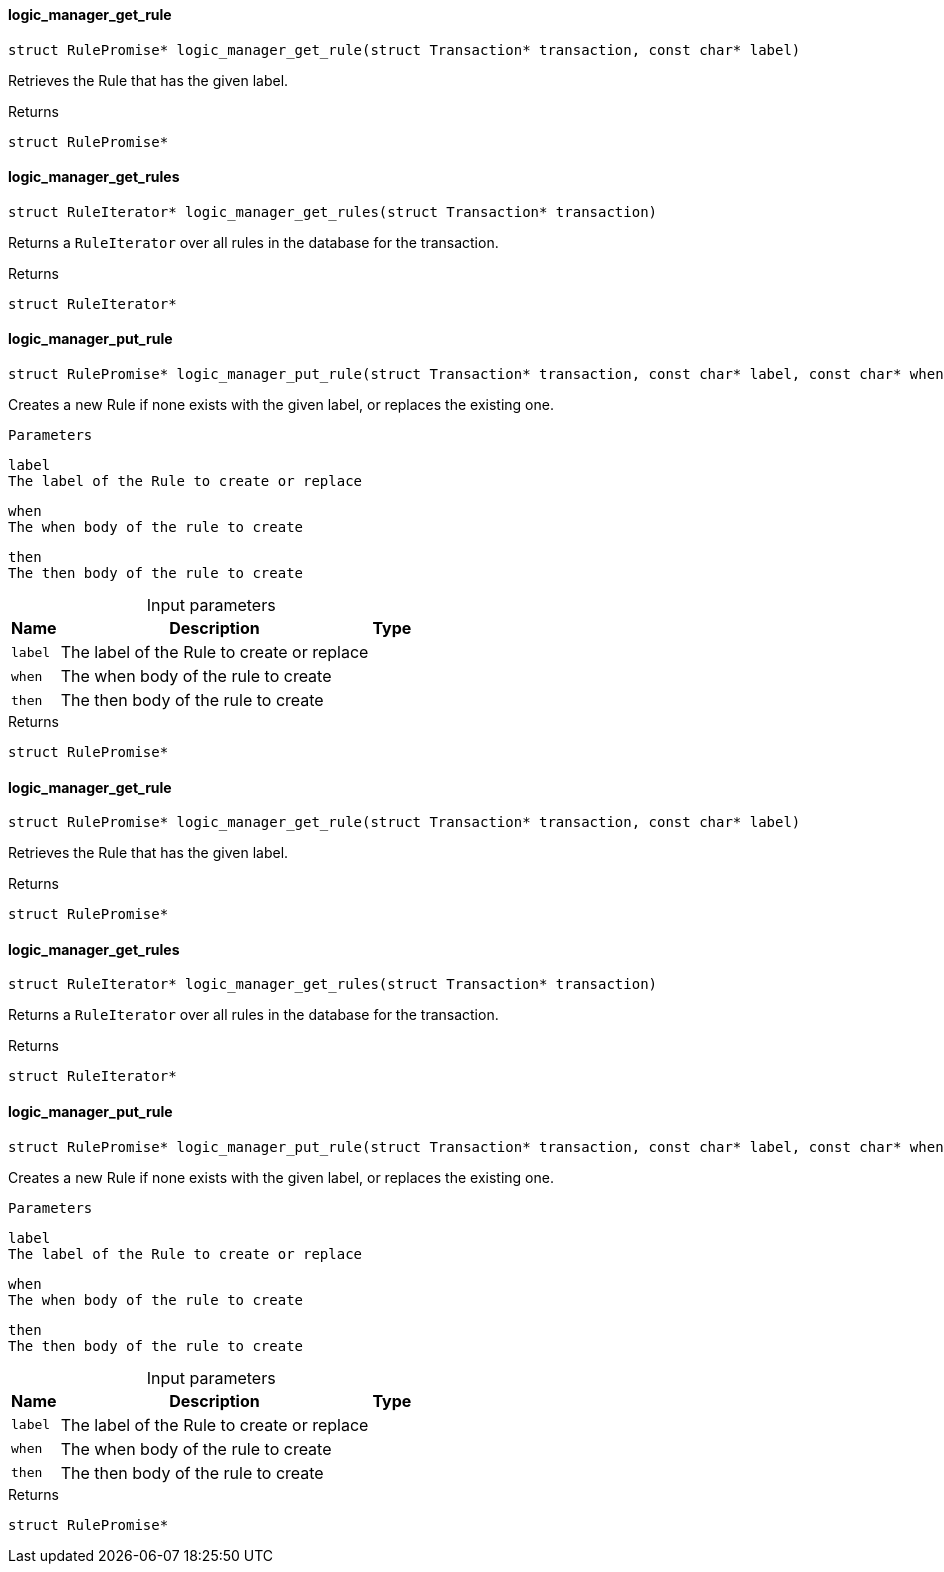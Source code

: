 [#_logic_manager_get_rule]
==== logic_manager_get_rule

[source,cpp]
----
struct RulePromise* logic_manager_get_rule(struct Transaction* transaction, const char* label)
----



Retrieves the Rule that has the given label.

[caption=""]
.Returns
`struct RulePromise*`

[#_logic_manager_get_rules]
==== logic_manager_get_rules

[source,cpp]
----
struct RuleIterator* logic_manager_get_rules(struct Transaction* transaction)
----



Returns a ``RuleIterator`` over all rules in the database for the transaction.

[caption=""]
.Returns
`struct RuleIterator*`

[#_logic_manager_put_rule]
==== logic_manager_put_rule

[source,cpp]
----
struct RulePromise* logic_manager_put_rule(struct Transaction* transaction, const char* label, const char* when, const char* then)
----



Creates a new Rule if none exists with the given label, or replaces the existing one.

 
  Parameters
 
 
  
   
    
     label
     The label of the Rule to create or replace
    
    
     when
     The when body of the rule to create
    
    
     then
     The then body of the rule to create
    
   
  
 


[caption=""]
.Input parameters
[cols="~,~,~"]
[options="header"]
|===
|Name |Description |Type
a| `label` a| The label of the Rule to create or replace a| 
a| `when` a| The when body of the rule to create a| 
a| `then` a| The then body of the rule to create a| 
|===

[caption=""]
.Returns
`struct RulePromise*`

[#_logic_manager_get_rule]
==== logic_manager_get_rule

[source,cpp]
----
struct RulePromise* logic_manager_get_rule(struct Transaction* transaction, const char* label)
----



Retrieves the Rule that has the given label.

[caption=""]
.Returns
`struct RulePromise*`

[#_logic_manager_get_rules]
==== logic_manager_get_rules

[source,cpp]
----
struct RuleIterator* logic_manager_get_rules(struct Transaction* transaction)
----



Returns a ``RuleIterator`` over all rules in the database for the transaction.

[caption=""]
.Returns
`struct RuleIterator*`

[#_logic_manager_put_rule]
==== logic_manager_put_rule

[source,cpp]
----
struct RulePromise* logic_manager_put_rule(struct Transaction* transaction, const char* label, const char* when, const char* then)
----



Creates a new Rule if none exists with the given label, or replaces the existing one.

 
  Parameters
 
 
  
   
    
     label
     The label of the Rule to create or replace
    
    
     when
     The when body of the rule to create
    
    
     then
     The then body of the rule to create
    
   
  
 


[caption=""]
.Input parameters
[cols="~,~,~"]
[options="header"]
|===
|Name |Description |Type
a| `label` a| The label of the Rule to create or replace a| 
a| `when` a| The when body of the rule to create a| 
a| `then` a| The then body of the rule to create a| 
|===

[caption=""]
.Returns
`struct RulePromise*`

